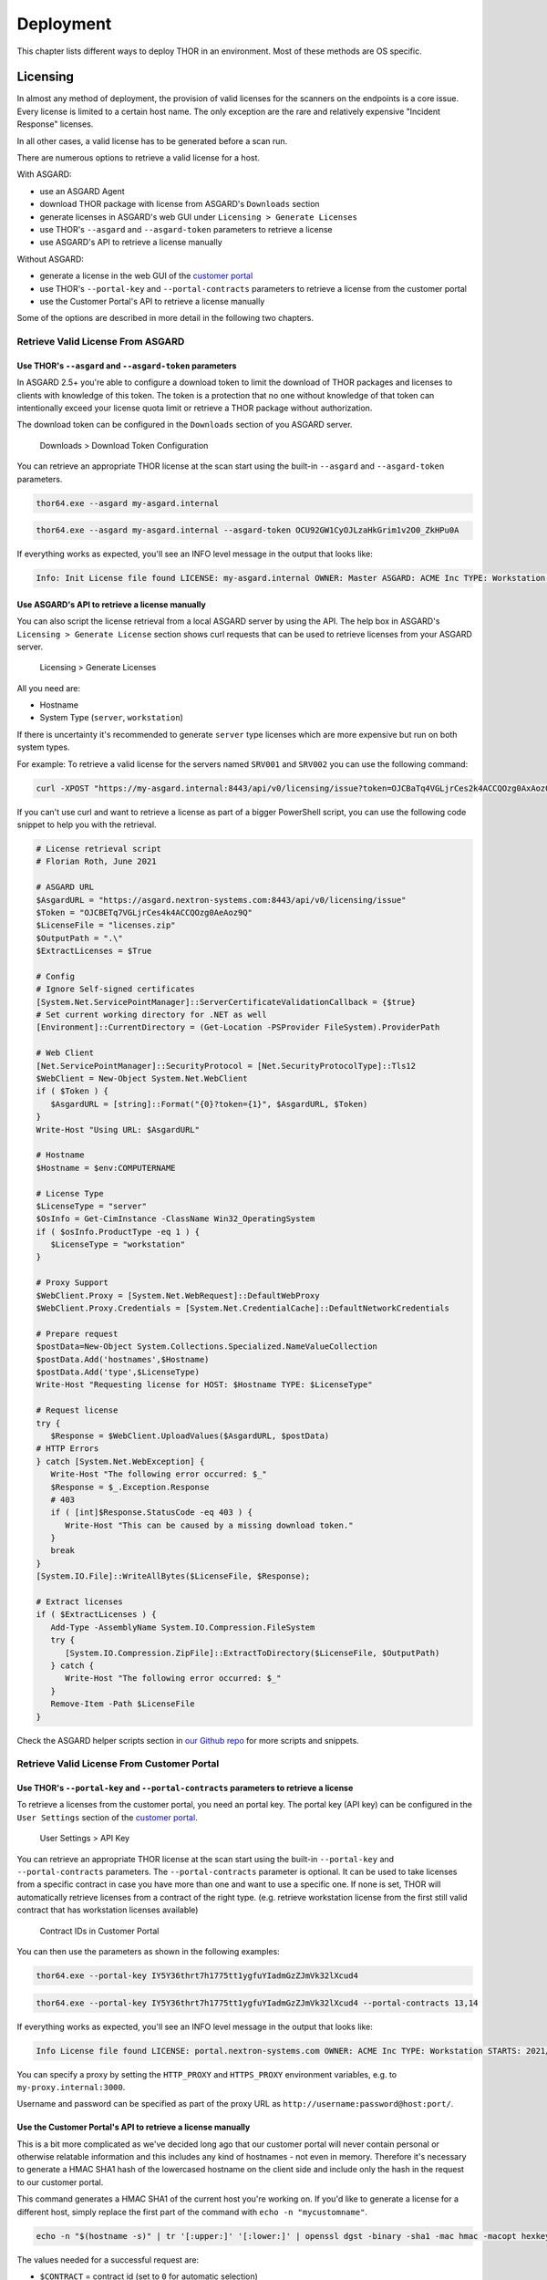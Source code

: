 Deployment
==========

This chapter lists different ways to deploy THOR in an environment. Most
of these methods are OS specific.

Licensing
---------

In almost any method of deployment, the provision of valid licenses for the scanners on the endpoints is a core issue.
Every license is limited to a certain host name. The only exception are the rare and relatively expensive "Incident Response" licenses.

In all other cases, a valid license has to be generated before a scan run.

There are numerous options to retrieve a valid license for a host.

With ASGARD:

* use an ASGARD Agent
* download THOR package with license from ASGARD's ``Downloads`` section
* generate licenses in ASGARD's web GUI under ``Licensing > Generate Licenses``
* use THOR's ``--asgard`` and ``--asgard-token`` parameters to retrieve a license
* use ASGARD's API to retrieve a license manually

Without ASGARD: 

* generate a license in the web GUI of the `customer portal <https://portal.nextron-systems.com>`__
* use THOR's ``--portal-key`` and ``--portal-contracts`` parameters to retrieve a license from the customer portal
* use the Customer Portal's API to retrieve a license manually

Some of the options are described in more detail in the following two chapters.

Retrieve Valid License From ASGARD
^^^^^^^^^^^^^^^^^^^^^^^^^^^^^^^^^^

Use THOR's ``--asgard`` and ``--asgard-token`` parameters
"""""""""""""""""""""""""""""""""""""""""""""""""""""""""

In ASGARD 2.5+ you're able to configure a download token to limit the download of THOR packages and licenses to clients with knowledge of this token. The token is a protection that no one without knowledge of that token can intentionally exceed your license quota limit or retrieve a THOR package without authorization.

The download token can be configured in the ``Downloads`` section of you ASGARD server.

.. figure:: ../images/download-token.png
   :target: ../_images/download-token.png
   :alt: Downloads > Download Token Configuration

   Downloads > Download Token Configuration

You can retrieve an appropriate THOR license at the scan start using the built-in ``--asgard`` and ``--asgard-token`` parameters.

.. code:: batch 

   thor64.exe --asgard my-asgard.internal

.. code:: batch 

   thor64.exe --asgard my-asgard.internal --asgard-token OCU92GW1CyOJLzaHkGrim1v2O0_ZkHPu0A

If everything works as expected, you'll see an INFO level message in the output that looks like: 

.. code:: batch 

   Info: Init License file found LICENSE: my-asgard.internal OWNER: Master ASGARD: ACME Inc TYPE: Workstation STARTS: 2021/06/18 EXPIRES: 2022/06/18 SCANNER: All Scanners VALID: true REASON:

Use ASGARD's API to retrieve a license manually
"""""""""""""""""""""""""""""""""""""""""""""""

You can also script the license retrieval from a local ASGARD server by using the API. The help box in ASGARD's ``Licensing > Generate License`` section shows curl requests that can be used to retrieve licenses from your ASGARD server.

.. figure:: ../images/asgard-license-gen.png
   :target: ../_images/asgard-license-gen.png
   :alt: Licensing > Generate Licenses

   Licensing > Generate Licenses

All you need are: 

* Hostname 
* System Type (``server``, ``workstation``)

If there is uncertainty it's recommended to generate ``server`` type licenses which are more expensive but run on both system types.

For example: To retrieve a valid license for the servers named ``SRV001`` and ``SRV002`` you can use the following command:

.. code:: bash 

   curl -XPOST "https://my-asgard.internal:8443/api/v0/licensing/issue?token=OJCBaTq4VGLjrCes2k4ACCQOzg0AxAoz01" -o licenses.zip -d "type=server" -d "hostnames=SRV001" -d "hostnames=SRV002" ... -d "hostnames=hostnameN"

If you can't use curl and want to retrieve a license as part of a bigger PowerShell script, you can use the following code snippet to help you with the retrieval.

.. code:: powershell

   # License retrieval script
   # Florian Roth, June 2021

   # ASGARD URL
   $AsgardURL = "https://asgard.nextron-systems.com:8443/api/v0/licensing/issue"
   $Token = "OJCBETq7VGLjrCes4k4ACCQOzg0AeAoz9Q"
   $LicenseFile = "licenses.zip"
   $OutputPath = ".\"
   $ExtractLicenses = $True

   # Config
   # Ignore Self-signed certificates
   [System.Net.ServicePointManager]::ServerCertificateValidationCallback = {$true}
   # Set current working directory for .NET as well
   [Environment]::CurrentDirectory = (Get-Location -PSProvider FileSystem).ProviderPath

   # Web Client
   [Net.ServicePointManager]::SecurityProtocol = [Net.SecurityProtocolType]::Tls12
   $WebClient = New-Object System.Net.WebClient 
   if ( $Token ) {
      $AsgardURL = [string]::Format("{0}?token={1}", $AsgardURL, $Token)
   }
   Write-Host "Using URL: $AsgardURL"

   # Hostname
   $Hostname = $env:COMPUTERNAME

   # License Type
   $LicenseType = "server"
   $OsInfo = Get-CimInstance -ClassName Win32_OperatingSystem
   if ( $osInfo.ProductType -eq 1 ) { 
      $LicenseType = "workstation"
   }

   # Proxy Support
   $WebClient.Proxy = [System.Net.WebRequest]::DefaultWebProxy
   $WebClient.Proxy.Credentials = [System.Net.CredentialCache]::DefaultNetworkCredentials

   # Prepare request
   $postData=New-Object System.Collections.Specialized.NameValueCollection
   $postData.Add('hostnames',$Hostname)
   $postData.Add('type',$LicenseType)
   Write-Host "Requesting license for HOST: $Hostname TYPE: $LicenseType"

   # Request license
   try {
      $Response = $WebClient.UploadValues($AsgardURL, $postData)
   # HTTP Errors
   } catch [System.Net.WebException] {
      Write-Host "The following error occurred: $_"
      $Response = $_.Exception.Response
      # 403
      if ( [int]$Response.StatusCode -eq 403 ) { 
         Write-Host "This can be caused by a missing download token."
      }
      break
   }
   [System.IO.File]::WriteAllBytes($LicenseFile, $Response);

   # Extract licenses
   if ( $ExtractLicenses ) {
      Add-Type -AssemblyName System.IO.Compression.FileSystem
      try {
         [System.IO.Compression.ZipFile]::ExtractToDirectory($LicenseFile, $OutputPath)
      } catch {
         Write-Host "The following error occurred: $_"
      }
      Remove-Item -Path $LicenseFile
   }

Check the ASGARD helper scripts section in `our Github repo <https://github.com/NextronSystems/nextron-helper-scripts/tree/master/asgard>`__ for more scripts and snippets.

Retrieve Valid License From Customer Portal
^^^^^^^^^^^^^^^^^^^^^^^^^^^^^^^^^^^^^^^^^^^

Use THOR's ``--portal-key`` and ``--portal-contracts`` parameters to retrieve a license
"""""""""""""""""""""""""""""""""""""""""""""""""""""""""""""""""""""""""""""""""""""""

To retrieve a licenses from the customer portal, you need an portal key. The portal key (API key) can be configured in the ``User Settings`` section of the `customer portal <https://portal.nextron-systems.com>`__.

.. figure:: ../images/portal-api-key.png
   :target: ../_images/portal-api-key.png
   :alt: User Settings > API Key

   User Settings > API Key

You can retrieve an appropriate THOR license at the scan start using the built-in ``--portal-key`` and ``--portal-contracts`` parameters. The ``--portal-contracts`` parameter is optional. It can be used to take licenses from a specific contract in case you have more than one and want to use a specific one. If none is set, THOR will automatically retrieve licenses from a contract of the right type. (e.g. retrieve workstation license from the first still valid contract that has workstation licenses available)

.. figure:: ../images/portal-ids.png
   :target: ../_images/portal-ids.png
   :alt: Contracts IDs in Customer Portal

   Contract IDs in Customer Portal

You can then use the parameters as shown in the following examples:

.. code:: batch 

   thor64.exe --portal-key IY5Y36thrt7h1775tt1ygfuYIadmGzZJmVk32lXcud4

.. code:: batch 

   thor64.exe --portal-key IY5Y36thrt7h1775tt1ygfuYIadmGzZJmVk32lXcud4 --portal-contracts 13,14

If everything works as expected, you'll see an INFO level message in the output that looks like: 

.. code:: batch 

   Info License file found LICENSE: portal.nextron-systems.com OWNER: ACME Inc TYPE: Workstation STARTS: 2021/06/23 EXPIRES: 2021/06/30 SCANNER: All Scanners VALID: true REASON:

You can specify a proxy by setting the ``HTTP_PROXY`` and ``HTTPS_PROXY`` environment variables, e.g. to ``my-proxy.internal:3000``.

Username and password can be specified as part of the proxy URL as ``http://username:password@host:port/``.

Use the Customer Portal's API to retrieve a license manually
""""""""""""""""""""""""""""""""""""""""""""""""""""""""""""

This is a bit more complicated as we've decided long ago that our customer portal will never contain personal or otherwise relatable information and this includes any kind of hostnames - not even in memory. Therefore it's necessary to generate a HMAC SHA1 hash of the lowercased hostname on the client side and include only the hash in the request to our customer portal.

This command generates a HMAC SHA1 of the current host you're working on. If you'd like to generate a license for a different host, simply replace the first part of the command with ``echo -n "mycustomname"``.

.. code:: bash

   echo -n "$(hostname -s)" | tr '[:upper:]' '[:lower:]' | openssl dgst -binary -sha1 -mac hmac -macopt hexkey:b190dd4a98456999b6d9c7e4e1ac1f231b978c3e7652898d7db2fcdede34613dbc7909c9fc8b3177bb904871b8b7fc7a30cb1582ce9b0089397836dcc209e2d6 | base64 | tr '/+' '_-' | tr -d '='

The values needed for a successful request are: 

* ``$CONTRACT`` = contract id (set to ``0`` for automatic selection)
* ``$TYPE`` = [server/client]
* ``$HASH`` = the hash generated from the hostname in the previous step
* ``$APIKEY`` = the API from the ``User Settings`` section in the customer portal

.. code:: bash 

   curl -XPOST https://portal.nextron-systems.com/api/public/contracts/issue/$CONTRACT/$TYPE/$HASH?download=1 -H "Authorization: $APIKEY" -o license.lic

A valid license is an encrypted blob of at least 800 bytes. You can check the content of the license for possible error message that came back from the server using ``xxd``.

.. code:: bash 

   xxd license.lic

If you find a ``Error: HTTP-401`` in the file, than you've most likely used an invalid API key.

Network Share (Windows)
-----------------------

THOR is a lightweight tool that can be deployed in many different ways.
It does not require installation and leaves only a few temporary files
on the target system.

A lightweight deployment option provides the THOR program folder on a
read-only network share and makes it accessible from all systems within
the network. Systems in DMZ networks can be scanned manually by
transferring a THOR program package to the system and run it from the
command line. The locally written log files have the same format as the
Syslog messages sent to remote SIEM systems and can be mixed without any
problem.

We often recommend triggering the scan via "Scheduled Task" distributed
to the systems via GPO or PsExec. The servers access the file share at a
given time, pull THOR into memory and start the scan process. You can
either mount the network share and run THOR from there or access it
directly via its UNC path (e.g. \\\\server\\share\\thor.exe or \\\\server\\share\\thor64.exe).

.. figure:: ../images/image4.png
   :target: ../_images/image4.png
   :alt: Deployment via Network Share

   Deployment via Network Share

Place THOR on a Network Share
^^^^^^^^^^^^^^^^^^^^^^^^^^^^^

A good way to run THOR on multiple systems is by defining a "Scheduled
Task" using your Windows domain's group policy functionality.

The preferred way to run THOR on a remote system is by providing a
network share on which the extracted THOR package resides. You can use
this directory as the output directory but it is recommended to create
another share with write permissions especially for the HTML and TXT
result files. The share that holds the THOR program folder should be
read-only. The various output files must be disabled or defined in
different locations in order to avoid write-access errors.

The necessary steps are:

1. Create a network share and extract the THOR package into the root of
   the share, i.e. **\\\\fileserver\\thor\\**
2. Find the "thor\_remote.bat" batch file, which can be found in the
   “tools” sub folder, place it directly in the root of the program
   folder and adjust it to your needs.

   -  set the network share UNC path

   -  set the parameters for the THOR run (see :doc:`chapter Scan <./scan>`)

You should then test the setting like this:

1. Connect to a remote system (Remote Desktop), which you would like to
   scan
2. | Start a command line "as Administrator"
   | (right click > Run as Administrator)
3. | Run the following command, which is going to mount a network drive,
     run THOR and disconnect the previously mounted drive:
   | **\\\\fileserver\\thor\\thor\_remote.bat**

After a successful test run, you decide on how to invoke the script on
the network drive. The following chapters list different options.

Create a Scheduled Task via GPO
^^^^^^^^^^^^^^^^^^^^^^^^^^^^^^^

In a Windows Domain environment, you can create a Scheduled Task and
distribute this Scheduled Task via GPO. This Scheduled Task would invoke
the batch file on the network share and runs THOR. Make sure that the
respective user account has the rights to mount the configured network
share.

| You can find more information here:
| https://technet.microsoft.com/en-us/library/cc725745.aspx

Create a Scheduled Task via PsExec
^^^^^^^^^^^^^^^^^^^^^^^^^^^^^^^^^^

This method uses Sysinternals PsExec and a list of target systems to
connect and create a Scheduled Task via the command line. This could
look like the following example:

.. code:: bash
   
   psexec \\\\server1 -u domain/admin -p pass schtasks /create /tn "THOR
   Run" /tr "\\\\server\\share\\thor\_remote.bat" /sc ONCE /st 08:00:00 /ru
   DOMAIN/FUadmin /rp password

Start THOR on the Remote System via WMIC
^^^^^^^^^^^^^^^^^^^^^^^^^^^^^^^^^^^^^^^^

THOR can be started on a remote system via "wmic" using a file share
that serves the THOR package and is readable by the user that executes
the scan.


.. code:: bash
   
   wmic /node:10.0.2.10 /user:MYDOM\\scanadmin process call create "cmd.exe
   /c \\\\server\\thor10\\thor.exe"

ASGARD Management Center (Windows, Linux, macOS)
------------------------------------------------

ASGARD is the central management platform for THOR scans. It manages
distributed THOR scans on thousands of systems, collects, forwards and
analyses logs. Furthermore, ASGARD can control and execute complex
response tasks if needed. 

ASGARD comes in two variations: While ASGARD Management Center features
scan control and response functions, ASGARD Analysis Cockpit can be used
to analyse large amounts of scan logs through an integrated base-lining
and case management.  

The hardened, Linux-based ASGARD appliance is a powerful, solid and
scalable response platform with agents for Windows, Linux and MacOS. It
provides essential response features like the collection of files,
directories and main memory, remote file system browsing and other
counteractive measures.

It features templates for scan runs and lets you plan and schedule
distributed sweeps with the lowest impact on system resources. Other
services are:

* **Quarantine Service** - file quarantine via Bifrost protocol
* **Update Service** - automatic updates for THOR scanners
* **License Service** - central registration and sub license generation
* **Asset Management Service** - central inventory and status dashboard
* **IOC Management** – manage and scan with custom IOC and YARA rule sets
* **Evidence Collection** – collect evidences (files and memory) from asset

.. figure:: ../images/image5.png
   :target: ../_images/image5.png
   :alt: ASGARD Management Center

   ASGARD Management Center

.. figure:: ../images/image6.png
   :target: ../_images/image6.png
   :alt: ASGARD IOC Management

   ASGARD IOC Management

Ansible (Linux)
---------------

Distribute Run with Ansible
^^^^^^^^^^^^^^^^^^^^^^^^^^^

In practice it is crucial to execute Thor on many servers in a network.
A possible way to achieve this is described within this paper, taking
into account that the footprint on the target should be minimal and that
the procedure should not depend on the used Linux Distribution.

Ansible
^^^^^^^

The software Ansible (https://www.ansible.com) is a solution to perform
tasks distributed over a network on different targets. An Open Source
Version is available as well as a version with commercial support for
enterprises. Ansible uses SSH to connect to the target hosts and
performs a defined set of tasks on them called playbooks. Per default it
uses keys for authentication, but this can be setup differently. Please
refer to the official documentation for other methods of
authentication. The tasks and the targets can be customized using
host groups. The host groups may be used to separate different Linux
distributions. The other steps may remain the same. Within the playbook
any command line option may be customized for the given scenario.

Ansible does parallelization of the tasks by itself. The default amount
of parallel executions is five and can be configured using the -f or
--forks parameter when starting the playbooks.

Execute Thor using Ansible
^^^^^^^^^^^^^^^^^^^^^^^^^^

The following section will show how to use an Ansible playbook to execute
Thor on multiple Linux systems.

It will perform following steps on each system:

* Create a temporary folder
* Mount a RAM drive using the folder as mount point
* Copy Thor to this RAM drive
* Execute Thor
* Unmount the RAM drive
* Delete the temporary folder

Inventory File
^^^^^^^^^^^^^^

First it is needed to define a list of hosts to execute Thor on. This is
done by setting up a YAML file with the hostnames or IP addresses of the
hosts. This file is later used with the -i parameter in the
ansible-playbook command. A simple version of this could look like
following:

.. code:: bash
   
   ---
   host1.com
   host2.com
   132.123.213.111

To learn more about Ansible inventory files and how to use them, please
refer to the official documentation:

https://docs.ansible.com/ansible/latest/user_guide/intro_inventory.html

Ansible Playbook Template
^^^^^^^^^^^^^^^^^^^^^^^^^

.. code:: bash
   
   ---                                                                                                  
   - hosts: all  
   #remote\_user: root become: true tasks: 
   - name: Create folder for temporary RAM drive command: mkdir /mnt/temp\_ram creates=/mnt/temp\_ram 
   - name: Create Thor RAM drive on target                                  
   command: mount -t ramfs -o size=60M ramfs /mnt/temp\_ram/ ignore\_warnings: true                 
   -  name: Copy Thor to RAM drive                                                        
   copy: src=../thor-linux-pack/ dest=/mnt/temp\_ram/ ignore\_warnings: true     
   -  name: Make Thor Executeable                                                 
   file: path=/mnt/temp\_ram/thor-x64 state=touch                
   mode="0555"  
   - name: Execute Thor                                                                               
   command: /mnt/temp\_ram/thor64 -l /mnt/temp\_ram/thor.txt creates=/mnt/temp\_ram/thor.html         
   - name: Fetch Log file                                           
   fetch: src=/mnt/temp\_ram/thor.txt dest=../thoransible-      
   output/{{inventory\_hostname}}/thor.txt flat=true                   
   -  name: Unmount temporary RAM drive mount:   
   path: /mnt/temp\_ram        
   state: unmounted        
   -  name: check Mount  
   command: mount   
   -  name: Delete folder for temporary RAM drive   
   command: rmdir /mnt/temp\_ram/

Usage of Thor´s Ansible playbook
^^^^^^^^^^^^^^^^^^^^^^^^^^^^^^^^

Copy the playbook in the main directory of Thor. After this is done it
can be started as follows:

.. code:: bash

   ansible-playbook -f <number\_of\_parallel\_executions> -i <inventory\_file> thorplaybook.yml

After the playbook finished running the scans, the output of each system
can be found in the **thoransible**-output directory located at the
parent directory of thor. Therefor it is important that the user
starting ansible-playbook has the required rights to write in this
directory.

Adjust Thor's Command Line Parameters
^^^^^^^^^^^^^^^^^^^^^^^^^^^^^^^^^^^^^

Per default this playbook will only start Thor with the parameter that
defines the output log file. This can be changed in the playbook in the
„Execute Thor“-Task. However, it should be kept in mind, that changing
the output log file is not recommended, since the later tasks of the
playbook depend on this.

THOR Thunderstorm Service
-------------------------

The command line flag "**--thunderstorm**" starts THOR as a RESTful web
service on a given network interface and port. This service receives
samples and returns a scan result.

.. figure:: ../images/image7.png
   :target: ../_images/image7.png
   :alt: THOR Thunderstorm Overview

   THOR Thunderstorm Overview

The service can be started in two scan modes: 

* Pure YARA
* Full-Featured

In the pure YARA mode (**--pure-yara**) THOR Thunderstorm only applies
the 13,000 internal and all custom YARA rules to the submitted samples.
It's lightweight and fast. 

The full-featured mode is the default. In this mode Thunderstorm also
parses and analyses Windows Eventlogs (EVTX), registry hives, memory
dumps, Windows error reports (WER) and more. It's not just a YARA scan,
but a full forensic processing.

Under normal circumstances, we recommend using the full-featured mode,
since most files are not of a type that triggers an intense parsing
function, the processing speed should be similar to the “pure-yara”
mode.

It is recommended to use “pure-yara” mode in cases in which:

* huge forensic artefacts (EVTX or memory dump files) appear on the source systems and overload the Thunderstorm service
* deeper forensic parsing, IOC matching or other internal THOR checks aren’t needed or wanted

The following table contains all THOR Thunderstorm related command line
flags:

.. list-table:: 
   :header-rows: 1
  
   * - Parameter
     - Values 
     - Function
   * - --thunderstorm
     - 
     - | Watch and scan all files sent to a specific port (see
       | --server-port). Disables resource checks and quick    
       | mode, activate intense mode, disable ThorDB and 
       | apply IOCs platform independently 	
   * - --server-host
     - ip-address
     - | IP address that THOR's server should bind to 
       | (default "127.0.0.1")
   * - --server-port 
     - port number
     - | TCP port that THOR's server should bind to 
       | (default 8080)
   * - --server-cert
     - .crt location
     - | TLS certificate that THOR's server should use. If
       | left empty, TLS is not used
   * - --server-key
     - .key location
     - | Private key for the TLS certificate that THOR's 
       | server should use. Required if --server-cert is 
       | specified
   * - --pure-yara 
     - 
     - | Apply only YARA signatures (no IOCs or other
       | programmatical checks)
   * - --server-upload-dir 
     - upload-directory
     - | Path to a temporary directory where THOR drops
       | uploaded files. Only relevant for Windows and 
       | MacOS; on Linux, THOR stores files in in-memory 
       | files. (default "/tmp/thor-uploads")
   * - --server-result-cache-size
     - number of results
     - | Size of the cache that is used to store results of
       | asynchronous requests temporarily. If set to 0, the 
       | cache is disabled and asynchronous results are not
       | stored. (default 10000)
   * - --server-store-samples
     - all/malicious/none
     - | Sets whether samples should be stored 
       | permanently in the folder specified with 
       | --server-upload-dir. Specify "all" to store all 
       | samples, or "malicious" to store only samples that
       | generated a warning or an alert. (default "none")
   * - --sync-only-threads
     - number of threads
     - | Number of threads reserved for synchronous 
       | requests (only needed in environments in which 
       | users use both synchronous and asynchronous 
       | mode of transmission)
   * - --threads
     - number of threads
     - | Number of threads that the Thunderstorm service 
       | should use (default: number of detected CPU 
       | cores)


Service License Type
^^^^^^^^^^^^^^^^^^^^

To run THOR in Thunderstorm service mode, you need a special license
type named „Service License” that allows this mode of operation.

After the launch of THOR Thunderstorm, we may allow other license types
to run THOR in service mode for a limited period of time, so that
customers can test the service and its integration into other solutions.

Thunderstorm Collectors
^^^^^^^^^^^^^^^^^^^^^^^

Thunderstorm API Client
^^^^^^^^^^^^^^^^^^^^^^^

We provide a free and open source command line client written in Python
to communicate with the Thunderstorm service.

https://github.com/NextronSystems/thunderstormAPI

It can be installed with: **pip install thunderstormAPI**

Thunderstorm API Documentation
^^^^^^^^^^^^^^^^^^^^^^^^^^^^^^

An API documentation is integrated into the web service.

Simply visit the service URL, e.g.: http://my-server:8080/

.. figure:: ../images/image8.png
   :target: ../_images/image8.png
   :alt: Thunderstorm API documentation

   Thunderstorm API documentation

Server Installer Script for Linux
^^^^^^^^^^^^^^^^^^^^^^^^^^^^^^^^^

A script that facilitates the installation on Linux systems can be found
in our github repository.

https://github.com/NextronSystems/nextron-helper-scripts/blob/master/thunderstorm/thunderstorm-installer.sh

The installation of a full THOR Thunderstorm server requires only two
steps.

1. Download and place a THOR Service license file in the current working
   directory

2. Run the following command

.. code:: bash

   wget -O - https://raw.githubusercontent.com/NextronSystems/nextron-helper-scripts/master/thunderstorm/thunderstorm-installer.sh \| bash

Everything else will automatically be handled by the installer script.
It even supports an “uninstall” flag to remove all files and folders
from the system to get the system clean again after a successful
proof-of-concept.

.. figure:: ../images/image9.png
   :target: ../_images/image9.png
   :alt: Thunderstorm Service Installer

   Thunderstorm Service Installer

After the installation, the configuration file is located in
**/etc/thunderstorm**.

The log file of the service can be found in **/var/log/thunderstorm**.

Thunderstorm Update
^^^^^^^^^^^^^^^^^^^

The Thunderstorm service gets updated just as THOR does. Use “thor-util
update” to update signatures or “thor-util upgrade” to update binaries
and signatures. The service has to be stopped during the updates.

Update signatures:

.. code:: bash

   thor-util update 

Upgrade signatures:

.. code:: bash

   thor-util upgrade

See the “thor-util” manual for details on how to use these functions.

Thunderstorm Update Script
""""""""""""""""""""""""""

The Thunderstorm installer script for Linux automatically places an
updater script in the PATH of the server system.

https://github.com/NextronSystems/nextron-helper-scripts/tree/master/thunderstorm

Update binaries and signatures:

.. code:: bash

   thunderstorm-update

Stop service, update binaries and signatures, restart
service:

.. code:: bash

   thunderstorm-update full

Source Identification
^^^^^^^^^^^^^^^^^^^^^

The log file generated by THOR Thunderstorm doesn’t contain the current
host as hostname in each line. By default, it contains the sending
source’s FQDN or IP address if a name cannot be resolved using the
locally configured DNS server.

However, every source can set a “source” value in the request and
overwrite the automatically evaluated hostname. This way users can use
custom values that are evaluated or set on the sending on the end
system.

.. code:: bash

   curl -X POST "http://myserver:8080/api/check?source=test" -F "file=@sample.exe"

Synchronous and Asynchronous Mode
^^^^^^^^^^^^^^^^^^^^^^^^^^^^^^^^^

It is also important to mention that THOR Thunderstorm supports two ways
to submit samples, a synchronous and an asynchronous mode.

The default is synchronous submission. In this mode, the sender waits
for the scan result, which can be empty in case of no detection or
contains match elements in cases in which a threat could be identified.

In asynchronous mode, the submitter doesn’t wait for the scan result but
always gets a send receipt with an id, which can just be discarded or
used to query the service at a later point in time. This mode is best
for use cases in which the submitter doesn’t need to know the scan
results and batch submission should be as fast as possible.

.. list-table:: 
   :header-rows: 1

   * -
     - Synchronous
     - Asynchronous
   * - Server API Endpoint
     - /api/check
     - /api/checkAsync
   * - | ThunderstormAPI Client
       | Parameter
     -
     - --asyn
   * - Advantage
     - Returns Scan Result
     - Faster submission
   * - Disadvantage
     - | Client waits for result of each
       | sample
     - | No immediate scan result on the
       | client side

In asynchronous mode, the Thunderstorm service keeps the samples in a
queue on disk and processes them one by one as soon as a thread has time
to scan them. The number of files in this queue can be queried at the
status endpoint **/api/status** and checked on the landing page of the
web GUI.

In environments in which the Thunderstorm service is used to handle
synchronous and asynchronous requests at the same time, it is possible
that all threads are busy processing cached asynchronous samples and not
more synchronous requests are possible.

In this case use the **--sync-only-threads** flag to reserve a number of
threads for synchronous requests. (e.g. **--threads 40
--sync-only-threads 10**)

Performance Tests
^^^^^^^^^^^^^^^^^

Performance tests showed the differences between the two submission
modes.

In Synchronous mode, sample transmission and server processing take
exactly the same time since the client always waits for the scan result.
In asynchronous mode, the sample transmission takes much less time, but
the processing on the server takes a bit longer, since the sever caches
the samples on disk.

+-----------------------+---------------+----------------+
|                       | Synchronous   | Asynchronous   |
+=======================+===============+================+
| Client Transmission   | 40min         | 18min          |
+-----------------------+---------------+----------------+
| Server Processing     |               | 46min          |
+-----------------------+---------------+----------------+
| Total Time            | 40min         | 46min          |
+-----------------------+---------------+----------------+

SSL/TLS
^^^^^^^

We do not recommend the use of SSL/TLS since it impacts the submission
performance. In cases in which you transfer files through networks with
IDS/IPS appliances, the submission in an SSL/TLS protected tunnel
prevents IDS alerts and connection resets by the IPS.

Depending on the average size of the samples, the submission frequency
and the number of different sources that submit samples, the
transmission could take up to twice as much time.

Note: The thunderstormAPI client doesn’t verify the server’s certificate
by default as in this special case, secrecy isn’t important. The main
goal of the SSL/TLS encryption is an obscured method to transport
potentially malicious samples over network segments that could be
monitored by IDS/IPS systems. You can activate certificate checks with
the **--verify** command line flag or **verify** parameter in API
library’s method respectively.

THOR Remote
-----------

THOR Remote is a quick method to distribute THOR in a Windows
environment. It has been developed during an incident response and can
be considered as a clever hack that makes use of PsExec to push and
execute THOR with certain parameters on remote systems.

Requirements:

* Administrative Domain Windows user account with access rights on the target systems
* | Reachability of the target systems (Windows Ports)
  | 135/tcp for SCM (Service Management)
  | 445/tcp for SMB (Mounting)
* A list of target systems

Advantages:

* Agent-less
* Comfortable scanning without scripting
* Quick results (useful in incident response scenarios)

Disadvantages:

* Requires reachability of Windows ports
* User credentials remain on the target system if it is used with explicit credentials (NTLM Auth) and the users doesn’t already use an account that has access rights on target systems (Kerberos Auth)

Usage
^^^^^

A list of parameters used with the remote scanning function can be found
in the help screen.

.. figure:: ../images/image10.png
   :target: ../_images/image10.png
   :alt: THOR Remote Usage

   THOR Remote Usage

As you can see, a list of target hosts can be provided with the help of
the new YAML config files. See :doc:`chapter Configuration <./configuration>` for more
details.

A YAML file with a list of hosts looks like this:

+------------------------+
| remote:                |
| - winatl001.dom.int    |
| - winatl002.dom.int    |
| - winnyk001.dom2.int   |
+------------------------+


We recommend using a text editor that supports multi-line editing like
Atom or Sublime.

https://atom.io/

https://stackoverflow.com/questions/39391688/multi-line-editing-on-atom

You can then use that file with:

.. code:: batch
   
   thor64.exe -t targets.yml

THOR Remote Licensing
^^^^^^^^^^^^^^^^^^^^^

Valid licenses for all target systems are required. Place them in the
program folder or any sub folder within the program directory (e.g.
**./licenses**). In case of incident response licenses, just place that
single license in the program folder.

You don’t need a valid license for the system that runs THOR’s remote
scanning feature (the source system of the scans, e.g. admin
workstation).

Output
^^^^^^

The generated log files are collected and written to the folder
**./remote-logs**

The “THOR Remote” function has its own interface, which allows you to
view the progress of the scans, view and scroll through the log files of
the different remote systems.

.. figure:: ../images/image11.png
   :target: ../_images/image11.png
   :alt: THOR Remote Interface I

.. figure:: ../images/image12.png
   :target: ../_images/image12.png
   :alt: THOR Remote Interface II

   THOR Remote Interface

Issues
^^^^^^

System Error 5 occurred – Access Denied
"""""""""""""""""""""""""""""""""""""""

See:
https://helgeklein.com/blog/2011/08/access-denied-trying-to-connect-to-administrative-shares-on-windows-7/

Running THOR from a Network Share
"""""""""""""""""""""""""""""""""

THOR must reside on the local file system of the source system. Don’t run
it from a mounted network share. This could lead to the following error:

.. code:: bash
   
   CreateFile .: The system cannot find the path specified.

Using Templates and Other Absolute Paths
""""""""""""""""""""""""""""""""""""""""

Distribute to Offline Networks / Field Offices
----------------------------------------------

The quickest and most simple way to run THOR is by providing the ZIP
archive to the colleagues in the remote location, letting them run the
THOR executable and collect the report files afterwards.

The most usable format in this use case is the HTML report if only a few
reports have to be analyzed. If the number of collected reports is high,
we recommend using ASGARD Analysis Cockpit or Splunk with the free App
and Add-on.

ASGARD Analysis Cockpit

https://portal.nextron-systems.com/webshop/downloads

THOR APT Scanner App

https://splunkbase.splunk.com/app/3717/

THOR Add-On

https://splunkbase.splunk.com/app/3718/

System Load Considerations
--------------------------

We recommend staging the THOR Run in order to avoid resource bottlenecks
(network or on VMware host systems). Especially during the THOR start,
program files and signatures get pulled over the network, which is about
30 MB per system. Additionally, the modules, which take only a few
seconds or minutes to complete, run first so that the load is higher
during the first 10 to 15 minutes of the scan.

It is therefore recommended to define sets of systems that will run at
the same time and let other systems start at intervals of an hour.

It is typically no problem to start a big set of physical machines at
the same time. But if you start a scan on numerous virtual guests or on
remote locations connected through slow WAN lines, you should define
smaller scan groups.
